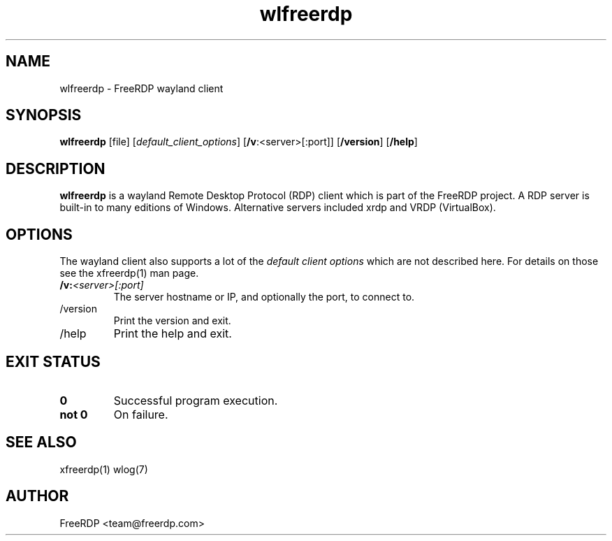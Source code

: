 .de URL
\\$2 \(laURL: \\$1 \(ra\\$3
..
.if \n[.g] .mso www.tmac
.TH wlfreerdp 1 2017-01-12 "3.0.0-dev" "FreeRDP"
.SH NAME
wlfreerdp \- FreeRDP wayland client
.SH SYNOPSIS
.B wlfreerdp
[file]
[\fIdefault_client_options\fP]
[\fB/v\fP:<server>[:port]]
[\fB/version\fP]
[\fB/help\fP]
.SH DESCRIPTION
.B wlfreerdp
is a wayland Remote Desktop Protocol (RDP) client which is part of the FreeRDP project. A RDP server is built-in to many editions of Windows. Alternative servers included xrdp and VRDP (VirtualBox).  
.SH OPTIONS
The wayland client also supports a lot of the \fIdefault client options\fP which are not described here. For details on those see the xfreerdp(1) man page.
.IP \fB/v:\fP\fI<server>[:port]\fP
The server hostname or IP, and optionally the port, to connect to.
.IP /version
Print the version and exit.
.IP /help
Print the help and exit.
.SH EXIT STATUS
.TP
.B 0
Successful program execution.
.TP
.B not 0
On failure.

.SH SEE ALSO
xfreerdp(1) wlog(7)

.SH AUTHOR
FreeRDP <team@freerdp.com>
